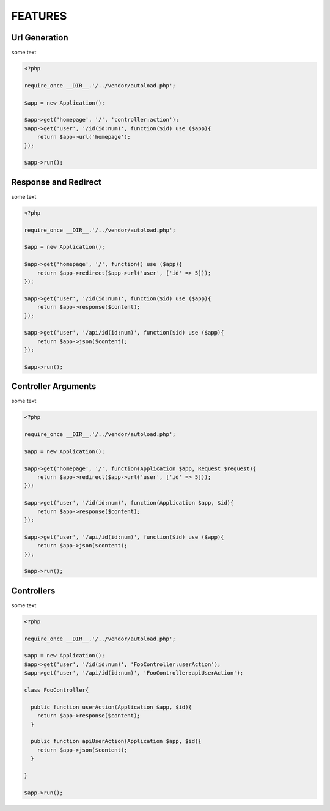 FEATURES
========

Url Generation
--------------

some text

.. code-block:: php

    <?php

    require_once __DIR__.'/../vendor/autoload.php';

    $app = new Application();

    $app->get('homepage', '/', 'controller:action');
    $app->get('user', '/id(id:num)', function($id) use ($app){
        return $app->url('homepage');
    });

    $app->run();


Response and Redirect
---------------------

some text

.. code-block:: php

    <?php

    require_once __DIR__.'/../vendor/autoload.php';

    $app = new Application();

    $app->get('homepage', '/', function() use ($app){
        return $app->redirect($app->url('user', ['id' => 5]));
    });

    $app->get('user', '/id(id:num)', function($id) use ($app){
        return $app->response($content);
    });

    $app->get('user', '/api/id(id:num)', function($id) use ($app){
        return $app->json($content);
    });

    $app->run();


Controller Arguments
--------------------

some text

.. code-block:: php

    <?php

    require_once __DIR__.'/../vendor/autoload.php';

    $app = new Application();

    $app->get('homepage', '/', function(Application $app, Request $request){
        return $app->redirect($app->url('user', ['id' => 5]));
    });

    $app->get('user', '/id(id:num)', function(Application $app, $id){
        return $app->response($content);
    });

    $app->get('user', '/api/id(id:num)', function($id) use ($app){
        return $app->json($content);
    });

    $app->run();


Controllers
-----------

some text

.. code-block:: php

    <?php

    require_once __DIR__.'/../vendor/autoload.php';

    $app = new Application();
    $app->get('user', '/id(id:num)', 'FooController:userAction');
    $app->get('user', '/api/id(id:num)', 'FooController:apiUserAction');

    class FooController{

      public function userAction(Application $app, $id){
        return $app->response($content);
      }

      public function apiUserAction(Application $app, $id){
        return $app->json($content);
      }

    }

    $app->run();


